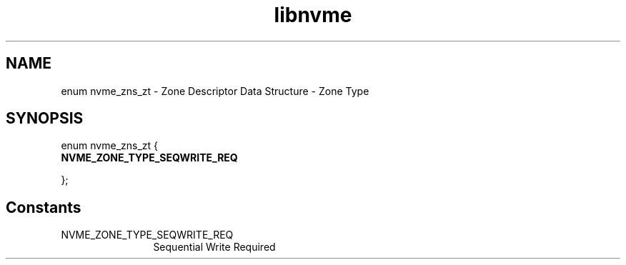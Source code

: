 .TH "libnvme" 9 "enum nvme_zns_zt" "January 2023" "API Manual" LINUX
.SH NAME
enum nvme_zns_zt \- Zone Descriptor Data Structure - Zone Type
.SH SYNOPSIS
enum nvme_zns_zt {
.br
.BI "    NVME_ZONE_TYPE_SEQWRITE_REQ"

};
.SH Constants
.IP "NVME_ZONE_TYPE_SEQWRITE_REQ" 12
Sequential Write Required
